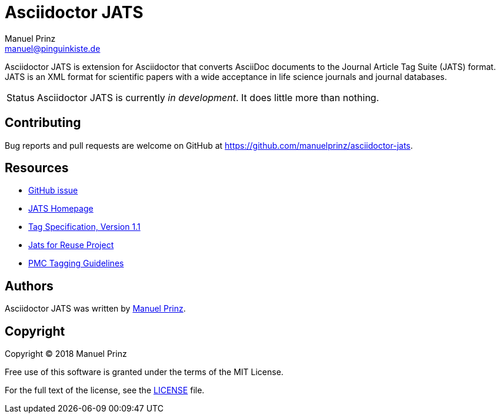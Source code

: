 = Asciidoctor JATS
Manuel Prinz <manuel@pinguinkiste.de>

// Aliases:
:project-name: Asciidoctor JATS
:project-handle: asciidoctor-jats
// URIs:
:uri-asciidoctor: https://asciidoctor.org
//:uri-gem: https://rubygems.org/gems/{project-handle}
:uri-project: https://github.com/manuelprinz/{project-handle}
:uri-project-repo: {uri-project}
:uri-project-issues: {uri-project-repo}/issues
//:uri-project-list: http://discuss.asciidoctor.org
:uri-rvm: https://rvm.io

{project-name} is extension for Asciidoctor that converts AsciiDoc documents to the Journal Article Tag Suite (JATS)
 format.
JATS is an XML format for scientific papers with a wide acceptance in life science journals and journal databases.

[caption=Status]
CAUTION: {project-name} is currently _in development_. It does little more than nothing.

toc::[]

== Contributing

Bug reports and pull requests are welcome on GitHub at {uri-project}.

[[resources,Links]]
== Resources

* https://github.com/asciidoctor/asciidoctor/issues/1792[GitHub issue]
* https://jats.nlm.nih.gov/[JATS Homepage]
* https://jats.nlm.nih.gov/publishing/tag-library/1.1/[Tag Specification, Version 1.1]
* https://jats4r.org/[Jats for Reuse Project]
* https://www.ncbi.nlm.nih.gov/pmc/pmcdoc/tagging-guidelines/article/style.html[PMC Tagging Guidelines]

== Authors

{project-name} was written by https://github.com/manuelprinz[Manuel Prinz].
//on behalf of the Asciidoctor Project.

== Copyright

Copyright (C) 2018 Manuel Prinz

Free use of this software is granted under the terms of the MIT License.

For the full text of the license, see the <<LICENSE#,LICENSE>> file.
//Refer to the <<NOTICE#,NOTICE>> file for information about third-party Open Source software in use.
